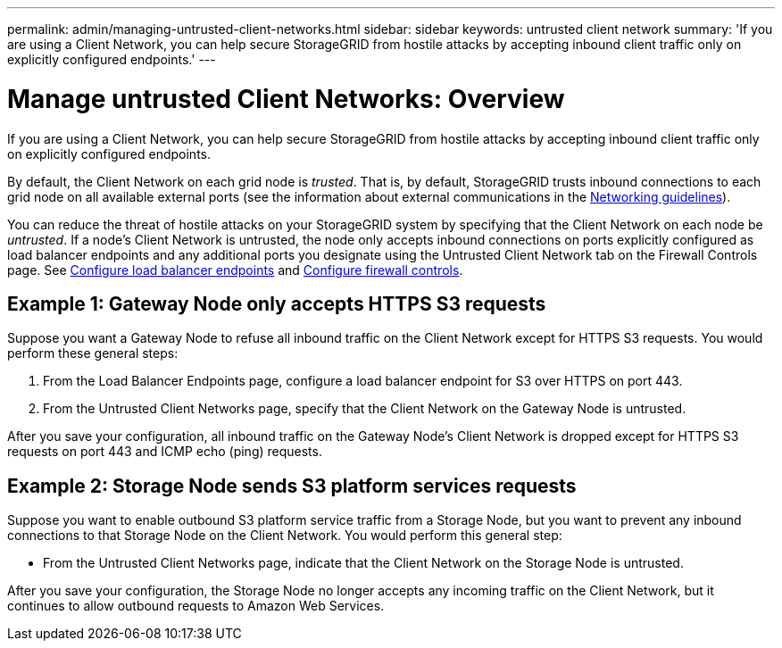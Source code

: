 ---
permalink: admin/managing-untrusted-client-networks.html
sidebar: sidebar
keywords: untrusted client network
summary: 'If you are using a Client Network, you can help secure StorageGRID from hostile attacks by accepting inbound client traffic only on explicitly configured endpoints.'
---



= Manage untrusted Client Networks: Overview
:icons: font
:imagesdir: ../media/

[.lead]
If you are using a Client Network, you can help secure StorageGRID from hostile attacks by accepting inbound client traffic only on explicitly configured endpoints.

By default, the Client Network on each grid node is _trusted_. That is, by default, StorageGRID trusts inbound connections to each grid node on all available external ports (see the information about external communications in the xref:../network/index.adoc[Networking guidelines]).

You can reduce the threat of hostile attacks on your StorageGRID system by specifying that the Client Network on each node be _untrusted_. If a node's Client Network is untrusted, the node only accepts inbound connections on ports explicitly configured as load balancer endpoints and any additional ports you designate using the Untrusted Client Network tab on the Firewall Controls page. See xref:configuring-load-balancer-endpoints.adoc[Configure load balancer endpoints] and xref:configure-firewall-controls.adoc[Configure firewall controls].

== Example 1: Gateway Node only accepts HTTPS S3 requests

Suppose you want a Gateway Node to refuse all inbound traffic on the Client Network except for HTTPS S3 requests. You would perform these general steps:

. From the Load Balancer Endpoints page, configure a load balancer endpoint for S3 over HTTPS on port 443.
. From the Untrusted Client Networks page, specify that the Client Network on the Gateway Node is untrusted.

After you save your configuration, all inbound traffic on the Gateway Node's Client Network is dropped except for HTTPS S3 requests on port 443 and ICMP echo (ping) requests.

== Example 2: Storage Node sends S3 platform services requests

Suppose you want to enable outbound S3 platform service traffic from a Storage Node, but you want to prevent any inbound connections to that Storage Node on the Client Network. You would perform this general step:

* From the Untrusted Client Networks page, indicate that the Client Network on the Storage Node is untrusted.

After you save your configuration, the Storage Node no longer accepts any incoming traffic on the Client Network, but it continues to allow outbound requests to Amazon Web Services.

